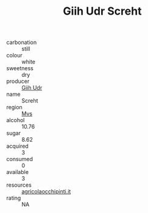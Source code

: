 :PROPERTIES:
:ID:                     567db390-1e58-410f-9897-09661f3cd347
:END:
#+TITLE: Giih Udr Screht 

- carbonation :: still
- colour :: white
- sweetness :: dry
- producer :: [[id:38c8ce93-379c-4645-b249-23775ff51477][Giih Udr]]
- name :: Screht
- region :: [[id:70da2ddd-e00b-45ae-9b26-5baf98a94d62][Mvs]]
- alcohol :: 10.76
- sugar :: 8.62
- acquired :: 3
- consumed :: 0
- available :: 3
- resources :: [[http://www.agricolaocchipinti.it/it/vinicontrada][agricolaocchipinti.it]]
- rating :: NA


